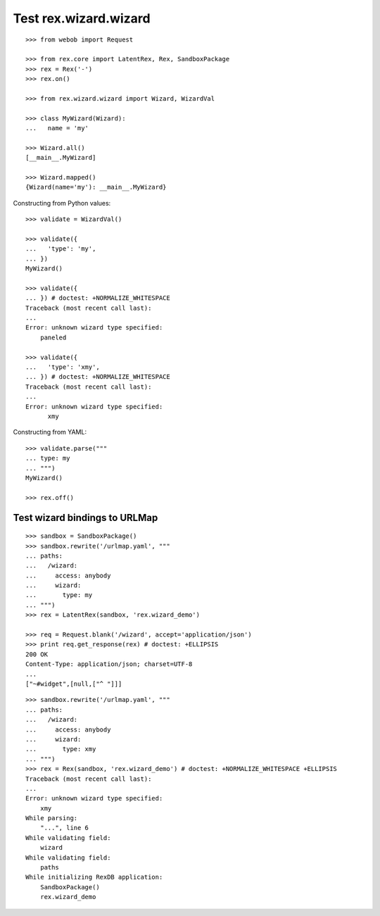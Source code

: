 Test rex.wizard.wizard
======================

::

  >>> from webob import Request

  >>> from rex.core import LatentRex, Rex, SandboxPackage
  >>> rex = Rex('-')
  >>> rex.on()

  >>> from rex.wizard.wizard import Wizard, WizardVal

  >>> class MyWizard(Wizard):
  ...   name = 'my'

  >>> Wizard.all()
  [__main__.MyWizard]

  >>> Wizard.mapped()
  {Wizard(name='my'): __main__.MyWizard}

Constructing from Python values::

  >>> validate = WizardVal()

  >>> validate({
  ...   'type': 'my',
  ... })
  MyWizard()

  >>> validate({
  ... }) # doctest: +NORMALIZE_WHITESPACE
  Traceback (most recent call last):
  ...
  Error: unknown wizard type specified:
      paneled

  >>> validate({
  ...   'type': 'xmy',
  ... }) # doctest: +NORMALIZE_WHITESPACE
  Traceback (most recent call last):
  ...
  Error: unknown wizard type specified:
        xmy

Constructing from YAML::

  >>> validate.parse("""
  ... type: my
  ... """)
  MyWizard()

  >>> rex.off()

Test wizard bindings to URLMap
------------------------------

::

  >>> sandbox = SandboxPackage()
  >>> sandbox.rewrite('/urlmap.yaml', """
  ... paths:
  ...   /wizard:
  ...     access: anybody
  ...     wizard:
  ...       type: my
  ... """)
  >>> rex = LatentRex(sandbox, 'rex.wizard_demo')

  >>> req = Request.blank('/wizard', accept='application/json')
  >>> print req.get_response(rex) # doctest: +ELLIPSIS
  200 OK
  Content-Type: application/json; charset=UTF-8
  ...
  ["~#widget",[null,["^ "]]]

::

  >>> sandbox.rewrite('/urlmap.yaml', """
  ... paths:
  ...   /wizard:
  ...     access: anybody
  ...     wizard:
  ...       type: xmy
  ... """)
  >>> rex = Rex(sandbox, 'rex.wizard_demo') # doctest: +NORMALIZE_WHITESPACE +ELLIPSIS
  Traceback (most recent call last):
  ...
  Error: unknown wizard type specified:
      xmy
  While parsing:
      "...", line 6
  While validating field:
      wizard
  While validating field:
      paths
  While initializing RexDB application:
      SandboxPackage()
      rex.wizard_demo
